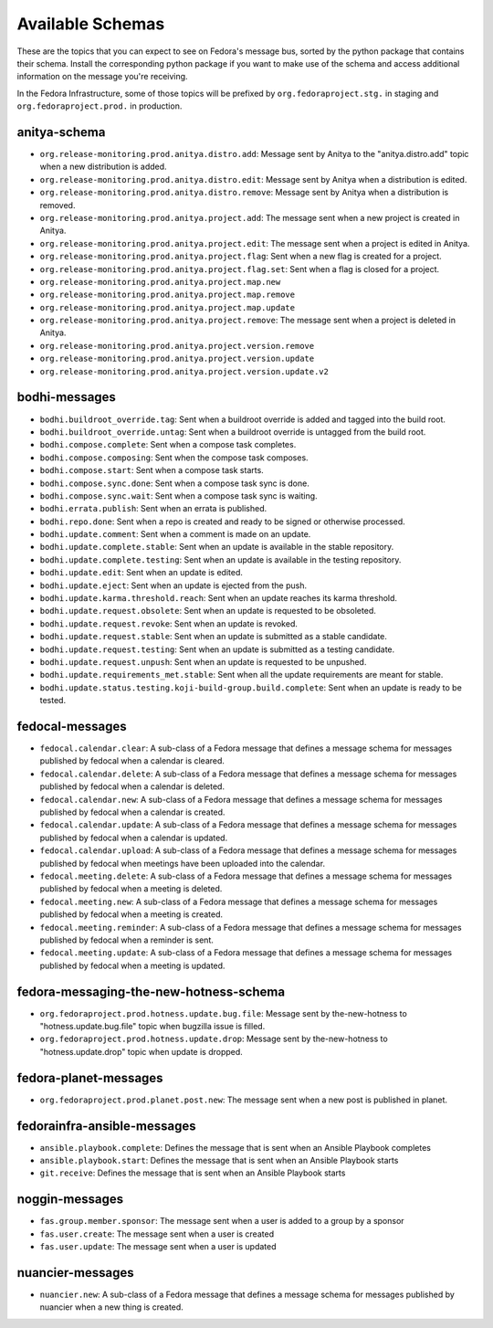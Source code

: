 
=================
Available Schemas
=================

.. This file is autogenerated by the build-schemas-list.py script. Do not edit manually.

These are the topics that you can expect to see on Fedora's message bus,
sorted by the python package that contains their schema.
Install the corresponding python package if you want to make use of the schema
and access additional information on the message you're receiving.

In the Fedora Infrastructure, some of those topics will be prefixed by
``org.fedoraproject.stg.`` in staging and ``org.fedoraproject.prod.`` in production.


anitya-schema
=============

* ``org.release-monitoring.prod.anitya.distro.add``: Message sent by Anitya to the "anitya.distro.add" topic when a new     distribution is added.
* ``org.release-monitoring.prod.anitya.distro.edit``: Message sent by Anitya when a distribution is edited.
* ``org.release-monitoring.prod.anitya.distro.remove``: Message sent by Anitya when a distribution is removed.
* ``org.release-monitoring.prod.anitya.project.add``: The message sent when a new project is created in Anitya.
* ``org.release-monitoring.prod.anitya.project.edit``: The message sent when a project is edited in Anitya.
* ``org.release-monitoring.prod.anitya.project.flag``: Sent when a new flag is created for a project.
* ``org.release-monitoring.prod.anitya.project.flag.set``: Sent when a flag is closed for a project.
* ``org.release-monitoring.prod.anitya.project.map.new``
* ``org.release-monitoring.prod.anitya.project.map.remove``
* ``org.release-monitoring.prod.anitya.project.map.update``
* ``org.release-monitoring.prod.anitya.project.remove``: The message sent when a project is deleted in Anitya.
* ``org.release-monitoring.prod.anitya.project.version.remove``
* ``org.release-monitoring.prod.anitya.project.version.update``
* ``org.release-monitoring.prod.anitya.project.version.update.v2``


bodhi-messages
==============

* ``bodhi.buildroot_override.tag``: Sent when a buildroot override is added and tagged into the build root.
* ``bodhi.buildroot_override.untag``: Sent when a buildroot override is untagged from the build root.
* ``bodhi.compose.complete``: Sent when a compose task completes.
* ``bodhi.compose.composing``: Sent when the compose task composes.
* ``bodhi.compose.start``: Sent when a compose task starts.
* ``bodhi.compose.sync.done``: Sent when a compose task sync is done.
* ``bodhi.compose.sync.wait``: Sent when a compose task sync is waiting.
* ``bodhi.errata.publish``: Sent when an errata is published.
* ``bodhi.repo.done``: Sent when a repo is created and ready to be signed or otherwise processed.
* ``bodhi.update.comment``: Sent when a comment is made on an update.
* ``bodhi.update.complete.stable``: Sent when an update is available in the stable repository.
* ``bodhi.update.complete.testing``: Sent when an update is available in the testing repository.
* ``bodhi.update.edit``: Sent when an update is edited.
* ``bodhi.update.eject``: Sent when an update is ejected from the push.
* ``bodhi.update.karma.threshold.reach``: Sent when an update reaches its karma threshold.
* ``bodhi.update.request.obsolete``: Sent when an update is requested to be obsoleted.
* ``bodhi.update.request.revoke``: Sent when an update is revoked.
* ``bodhi.update.request.stable``: Sent when an update is submitted as a stable candidate.
* ``bodhi.update.request.testing``: Sent when an update is submitted as a testing candidate.
* ``bodhi.update.request.unpush``: Sent when an update is requested to be unpushed.
* ``bodhi.update.requirements_met.stable``: Sent when all the update requirements are meant for stable.
* ``bodhi.update.status.testing.koji-build-group.build.complete``: Sent when an update is ready to be tested.


fedocal-messages
================

* ``fedocal.calendar.clear``: A sub-class of a Fedora message that defines a message schema for messages     published by fedocal when a calendar is cleared.
* ``fedocal.calendar.delete``: A sub-class of a Fedora message that defines a message schema for messages     published by fedocal when a calendar is deleted.
* ``fedocal.calendar.new``: A sub-class of a Fedora message that defines a message schema for messages     published by fedocal when a calendar is created.
* ``fedocal.calendar.update``: A sub-class of a Fedora message that defines a message schema for messages     published by fedocal when a calendar is updated.
* ``fedocal.calendar.upload``: A sub-class of a Fedora message that defines a message schema for messages     published by fedocal when meetings have been uploaded into the calendar.
* ``fedocal.meeting.delete``: A sub-class of a Fedora message that defines a message schema for messages     published by fedocal when a meeting is deleted.
* ``fedocal.meeting.new``: A sub-class of a Fedora message that defines a message schema for messages     published by fedocal when a meeting is created.
* ``fedocal.meeting.reminder``: A sub-class of a Fedora message that defines a message schema for messages     published by fedocal when a reminder is sent.
* ``fedocal.meeting.update``: A sub-class of a Fedora message that defines a message schema for messages     published by fedocal when a meeting is updated.


fedora-messaging-the-new-hotness-schema
=======================================

* ``org.fedoraproject.prod.hotness.update.bug.file``: Message sent by the-new-hotness to "hotness.update.bug.file" topic when     bugzilla issue is filled.
* ``org.fedoraproject.prod.hotness.update.drop``: Message sent by the-new-hotness to "hotness.update.drop" topic when update     is dropped.


fedora-planet-messages
======================

* ``org.fedoraproject.prod.planet.post.new``: The message sent when a new post is published in planet.


fedorainfra-ansible-messages
============================

* ``ansible.playbook.complete``: Defines the message that is sent when an Ansible Playbook completes
* ``ansible.playbook.start``: Defines the message that is sent when an Ansible Playbook starts
* ``git.receive``: Defines the message that is sent when an Ansible Playbook starts


noggin-messages
===============

* ``fas.group.member.sponsor``: The message sent when a user is added to a group by a sponsor
* ``fas.user.create``: The message sent when a user is created
* ``fas.user.update``: The message sent when a user is updated


nuancier-messages
=================

* ``nuancier.new``: A sub-class of a Fedora message that defines a message schema for messages     published by nuancier when a new thing is created.
